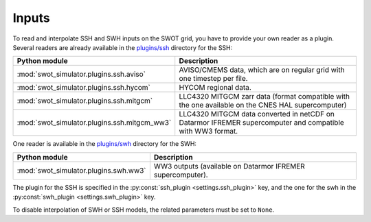 Inputs
-------

To read and interpolate SSH and SWH inputs on the SWOT grid, you have to provide
your own reader as a plugin. Several readers are already available in the
`plugins/ssh
<https://github.com/CNES/swot_simulator/tree/master/swot_simulator/plugins/ssh>`_
directory for the SSH:

+--------------------------------------------+----------------------------------+
| Python module                              | Description                      |
+============================================+==================================+
|:mod:`swot_simulator.plugins.ssh.aviso`     | AVISO/CMEMS data, which are on   |
|                                            | regular grid with one timestep   |
|                                            | per file.                        |
+--------------------------------------------+----------------------------------+
|:mod:`swot_simulator.plugins.ssh.hycom`     | HYCOM regional data.             |
+--------------------------------------------+----------------------------------+
|:mod:`swot_simulator.plugins.ssh.mitgcm`    | LLC4320 MITGCM zarr data         |
|                                            | (format compatible with the one  |
|                                            | available on the CNES HAL        |
|                                            | supercomputer)                   |
+--------------------------------------------+----------------------------------+
|:mod:`swot_simulator.plugins.ssh.mitgcm_ww3`| LLC4320 MITGCM data converted in |
|                                            | netCDF on Datarmor IFREMER       |
|                                            | supercomputer and compatible with|
|                                            | WW3 format.                      |
+--------------------------------------------+----------------------------------+

One reader is available in the `plugins/swh
<https://github.com/CNES/swot_simulator/tree/master/swot_simulator/plugins/swh>`_
directory for the SWH:

+-------------------------------------+----------------------------------------+
| Python module                       | Description                            |
+=====================================+========================================+
|:mod:`swot_simulator.plugins.swh.ww3`| WW3 outputs (available on Datarmor     |
|                                     | IFREMER supercomputer).                |
+-------------------------------------+----------------------------------------+

The plugin for the SSH is specified in the
:py:const:`ssh_plugin <settings.ssh_plugin>` key, and the one for the swh in
the :py:const:`swh_plugin <settings.swh_plugin>` key.

To disable interpolation of SWH or SSH models, the related parameters must be
set to ``None``.
